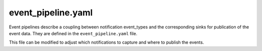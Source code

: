===================
event_pipeline.yaml
===================

Event pipelines describe a coupling between notification event_types
and the corresponding sinks for publication of the event data. They are
defined in the ``event_pipeline.yaml`` file.

This file can be modified to adjust which notifications to capture and
where to publish the events.

.. remote-code-block:: ini

   https://git.openstack.org/cgit/openstack/ceilometer/plain/etc/ceilometer/event_pipeline.yaml?h=stable/newton

